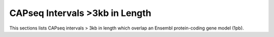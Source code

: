 ===================================
CAPseq Intervals >3kb in Length
===================================

This sections lists CAPseq intervals > 3kb in length which overlap an Ensembl protein-coding gene model (1pb).

.. report:: macs_replicated_long_interval_genes.LongIntervals
   :render: table
   :groupby: track
   :force:

   Genhes overlapped by CAPseq intervals > 3kb in length

